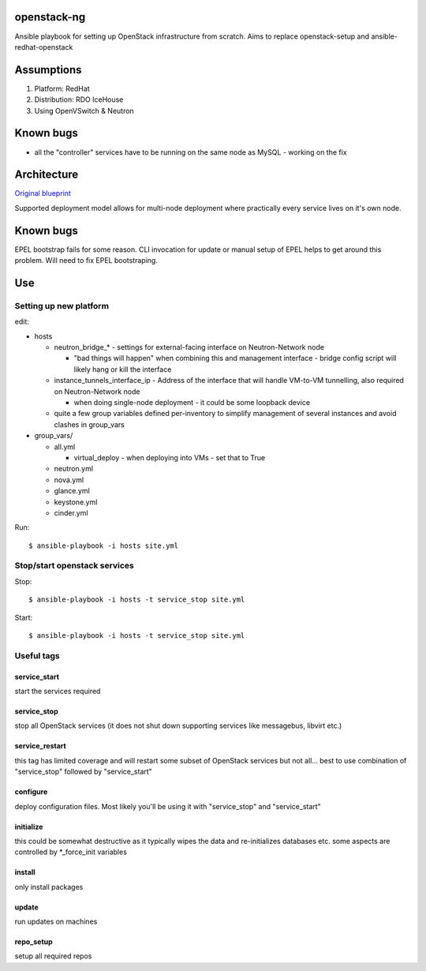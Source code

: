 openstack-ng
============

Ansible playbook for setting up OpenStack infrastructure from scratch. Aims to replace openstack-setup and ansible-redhat-openstack

Assumptions
===========

1. Platform: RedHat
2. Distribution: RDO IceHouse
3. Using OpenVSwitch & Neutron

Known bugs
==========

* all the "controller" services have to be running on the same node as MySQL - working on the fix


Architecture
============

`Original blueprint <http://docs.openstack.org/icehouse/install-guide/install/yum/content/ch_overview.html>`_ 

.. image:: http://docs.openstack.org/icehouse/install-guide/install/yum/content/figures/1/figures/installguide_arch-neutron.png
   :alt: Original architecture for the deployment

Supported deployment model allows for multi-node deployment where practically every service lives on it's own node.

Known bugs
==========

EPEL bootstrap fails for some reason. CLI invocation for update or manual setup of EPEL helps to get around this problem. Will need to fix EPEL bootstraping.

Use
===

Setting up new platform
-----------------------

edit:

* hosts

  * neutron_bridge_* - settings for external-facing interface on Neutron-Network node

    * "bad things will happen" when combining this and management interface - bridge config script will likely hang or kill the interface

  * instance_tunnels_interface_ip - Address of the interface that will handle VM-to-VM tunnelling, also required on Neutron-Network node

    * when doing single-node deployment - it could be some loopback device

  * quite a few group variables defined per-inventory to simplify management of several instances and avoid clashes in group_vars

* group_vars/

  * all.yml

    * virtual_deploy - when deploying into VMs - set that to True

  * neutron.yml
  * nova.yml
  * glance.yml
  * keystone.yml
  * cinder.yml

Run::

  $ ansible-playbook -i hosts site.yml

Stop/start openstack services
-----------------------------

Stop::

  $ ansible-playbook -i hosts -t service_stop site.yml

Start::

  $ ansible-playbook -i hosts -t service_stop site.yml

Useful tags
-----------

service_start
+++++++++++++

start the services required

service_stop
++++++++++++

stop all OpenStack services (it does not shut down supporting services like messagebus, libvirt etc.)

service_restart
+++++++++++++++

this tag has limited coverage and will restart some subset of OpenStack services but not all... best to use combination of "service_stop" followed by "service_start"

configure
+++++++++

deploy configuration files. Most likely you'll be using it with "service_stop" and "service_start"

initialize
++++++++++

this could be somewhat destructive as it typically wipes the data and re-initializes databases etc. some aspects are controlled by \*_force_init variables

install
+++++++

only install packages

update
++++++

run updates on machines

repo_setup
++++++++++

setup all required repos
